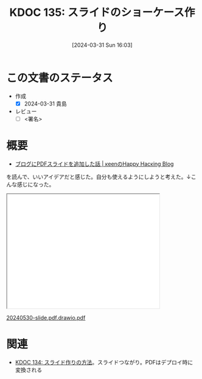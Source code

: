 :properties:
:ID: 20240331T160315
:end:
#+title:      KDOC 135: スライドのショーケース作り
#+date:       [2024-03-31 Sun 16:03]
#+filetags:   :draft:essay:
#+identifier: 20240331T160315

# (denote-rename-file-using-front-matter (buffer-file-name) 0)
# (save-excursion (while (re-search-backward ":draft" nil t) (replace-match "")))
# (flush-lines "^\\#\s.+?")

# ====ポリシー。
# 1ファイル1アイデア。
# 1ファイルで内容を完結させる。
# 常にほかのエントリとリンクする。
# 自分の言葉を使う。
# 参考文献を残しておく。
# 自分の考えを加える。
# 構造を気にしない。
# エントリ間の接続を発見したら、接続エントリを追加する。カード間にあるリンクの関係を説明するカード。
# アイデアがまとまったらアウトラインエントリを作成する。リンクをまとめたエントリ。
# エントリを削除しない。古いカードのどこが悪いかを説明する新しいカードへのリンクを追加する。
# 恐れずにカードを追加する。無意味の可能性があっても追加しておくことが重要。

* この文書のステータス
- 作成
  - [X] 2024-03-31 貴島
- レビュー
  - [ ] <署名>
# (progn (kill-line -1) (insert (format "  - [X] %s 貴島" (format-time-string "%Y-%m-%d"))))

# 関連をつけた。
# タイトルがフォーマット通りにつけられている。
# 内容をブラウザに表示して読んだ(作成とレビューのチェックは同時にしない)。
# 文脈なく読めるのを確認した。
# おばあちゃんに説明できる。
# いらない見出しを削除した。
# タグを適切にした。
# すべてのコメントを削除した。
* 概要
# 文書の短いまとめ。
- [[https://keens.github.io/blog/2022/09/21/burogunipdfsuraidowotsuikashitahanashi/][ブログにPDFスライドを追加した話 | κeenのHappy Hacκing Blog]]

を読んで、いいアイデアだと感じた。自分も使えるようにしようと考えた。↓こんな感じになった。

#+begin_export html
<iframe src='./pdfs/index.html?file=20240530-slide.pdf.drawio.pdf' style='height: 300px; width: 400px;'></iframe>
<p><a href='./pdfs/index.html?file=20240530-slide.pdf.drawio.pdf'>20240530-slide.pdf.drawio.pdf</a></p>
#+end_export

* 関連
- [[id:20240330T151304][KDOC 134: スライド作りの方法]]。スライドつながり。PDFはデプロイ時に変換される
